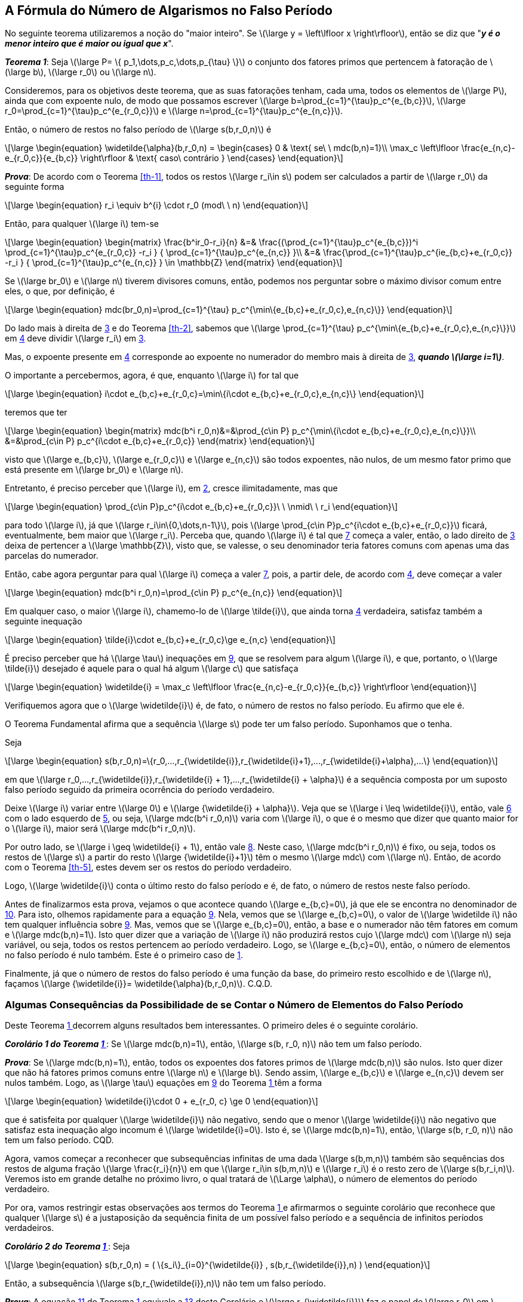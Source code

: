 :coro: {counter: cor: 0}
== A Fórmula do Número de Algarismos no Falso Período

No seguinte teorema utilizaremos a noção do "maior inteiro". Se latexmath:[\large y
=
\left\lfloor
x
\right\rfloor], então se diz que "*_y é o menor inteiro que é maior ou igual que x_*".

:the: {counter: th}
[[th-6, {the} ]]
****
*_Teorema {the}_*:
Seja latexmath:[\large P= \{ p_1,\dots,p_c,\dots,p_{\tau} \}] o conjunto dos fatores primos que pertencem à fatoração de latexmath:[\large b], latexmath:[\large r_0] ou latexmath:[\large n].

Consideremos, para os objetivos deste teorema, que as suas fatorações tenham, cada uma, todos os elementos de latexmath:[\large P], ainda que com expoente nulo, de modo que possamos escrever latexmath:[\large b=\prod_{c=1}^{\tau}p_c^{e_{b,c}}], latexmath:[\large r_0=\prod_{c=1}^{\tau}p_c^{e_{r_0,c}}] e latexmath:[\large n=\prod_{c=1}^{\tau}p_c^{e_{n,c}}].

Então, o número de restos no falso período de latexmath:[\large s(b,r_0,n)] é

// //:equ: {counter: eq}
// //[[eq-th-6-1, {equ} ]]
[latexmath#eq-th-6-1, reftext={counter: eq}]
++++
\large
\begin{equation}
\widetilde{\alpha}(b,r_0,n)
=
\begin{cases}
0 & \text{ se\ \  mdc(b,n)=1}\\
\max_c
\left\lfloor
\frac{e_{n,c}-e_{r_0,c}}{e_{b,c}}
\right\rfloor
& \text{ caso\ contrário }
\end{cases}
\end{equation}
++++
//({equ})

*_Prova_*:
De acordo com o Teorema <<th-1>>, todos os restos latexmath:[\large r_i\in s] podem ser calculados a partir de latexmath:[\large r_0] da seguinte forma

// //:equ: {counter: eq}
// //[[eq-th-6-2, {equ} ]]
[latexmath#eq-th-6-2, reftext={counter: eq} ]
++++
\large
\begin{equation}
r_i
\equiv
b^{i}
\cdot
r_0
(mod\ \ n)
\end{equation}
++++
//({equ})

Então, para qualquer latexmath:[\large i] tem-se

//:equ: {counter: eq}
//[[eq-th-6-3, {equ} ]]
[latexmath#eq-th-6-3, reftext={counter: eq} ]
++++
\large
\begin{equation}
\begin{matrix}
\frac{b^ir_0-r_i}{n}
&=&
\frac{(\prod_{c=1}^{\tau}p_c^{e_{b,c}})^i
\prod_{c=1}^{\tau}p_c^{e_{r_0,c}}
-r_i
}
{
\prod_{c=1}^{\tau}p_c^{e_{n,c}}
}\\
&=&
\frac{\prod_{c=1}^{\tau}p_c^{ie_{b,c}+e_{r_0,c}}
-r_i
}
{
\prod_{c=1}^{\tau}p_c^{e_{n,c}}
}
\in \mathbb{Z}
\end{matrix}
\end{equation}
++++
//({equ})

Se latexmath:[\large br_0] e latexmath:[\large n] tiverem divisores comuns, então, podemos nos perguntar sobre o máximo divisor comum entre eles, o que, por definição, é

//:equ: {counter: eq}
//[[eq-th-6-4, {equ} ]]
[latexmath#eq-th-6-4, reftext={counter: eq} ]
++++
\large
\begin{equation}
mdc(br_0,n)=\prod_{c=1}^{\tau} p_c^{\min\{e_{b,c}+e_{r_0,c},e_{n,c}\}}
\end{equation}
++++
//({equ})

Do lado mais à direita de <<eq-th-6-3>> e do Teorema <<th-2>>, sabemos que latexmath:[\large \prod_{c=1}^{\tau} p_c^{\min\{e_{b,c}+e_{r_0,c},e_{n,c}\}}] em <<eq-th-6-4>> deve dividir latexmath:[\large r_i] em <<eq-th-6-3>>.

Mas, o expoente presente em <<eq-th-6-4>> corresponde ao expoente no numerador do membro mais à direita de <<eq-th-6-3>>, *_quando latexmath:[\large i=1]_*.

O importante a percebermos, agora, é que, enquanto latexmath:[\large i] for tal que

//:equ: {counter: eq}
//[[eq-th-6-5, {equ} ]]
[latexmath#eq-th-6-5, reftext={counter: eq} ]
++++
\large
\begin{equation}
i\cdot e_{b,c}+e_{r_0,c}=\min\{i\cdot e_{b,c}+e_{r_0,c},e_{n,c}\}
\end{equation}
++++
//({equ})

teremos que ter

//:equ: {counter: eq}
//[[eq-th-6-6, {equ} ]]
[latexmath#eq-th-6-6, reftext={counter: eq} ]
++++
\large
\begin{equation}
\begin{matrix}
mdc(b^i r_0,n)&=&\prod_{c\in P} p_c^{\min\{i\cdot e_{b,c}+e_{r_0,c},e_{n,c}\}}\\
&=&\prod_{c\in P} p_c^{i\cdot e_{b,c}+e_{r_0,c}}
\end{matrix}
\end{equation}
++++
//({equ})

visto que latexmath:[\large e_{b,c}], latexmath:[\large e_{r_0,c}] e latexmath:[\large e_{n,c}] são todos expoentes, não nulos, de um mesmo fator primo que está presente em latexmath:[\large br_0] e latexmath:[\large n].

Entretanto, é preciso perceber que latexmath:[\large i], em <<eq-th-6-2>>, cresce ilimitadamente, mas que

//:equ: {counter: eq}
//[[eq-th-6-7, {equ} ]]
[latexmath#eq-th-6-7, reftext={counter: eq} ]
++++
\large
\begin{equation}
\prod_{c\in P}p_c^{i\cdot e_{b,c}+e_{r_0,c}}\ \ \nmid\ \ r_i
\end{equation}
++++
//({equ})

para todo latexmath:[\large i], já que latexmath:[\large r_i\in\{0,\dots,n-1\}], pois latexmath:[\large \prod_{c\in P}p_c^{i\cdot e_{b,c}+e_{r_0,c}}] ficará, eventualmente, bem maior que latexmath:[\large r_i]. Perceba que, quando latexmath:[\large i] é tal que <<eq-th-6-7>> começa a valer, então, o lado direito de <<eq-th-6-3>> deixa de pertencer a latexmath:[\large \mathbb{Z}], visto que, se valesse, o seu denominador teria fatores comuns com apenas uma das parcelas do numerador.

Então, cabe agora perguntar para qual latexmath:[\large i] começa a valer <<eq-th-6-7>>, pois, a partir dele, de acordo com <<eq-th-6-4>>, deve começar a valer

//:equ: {counter: eq}
//[[eq-th-6-8, {equ} ]]
[latexmath#eq-th-6-8, reftext={counter: eq} ]
++++
\large
\begin{equation}
mdc(b^i r_0,n)=\prod_{c\in P} p_c^{e_{n,c}}
\end{equation}
++++
//({equ})

Em qualquer caso, o maior latexmath:[\large i], chamemo-lo de latexmath:[\large \tilde{i}], que ainda torna <<eq-th-6-4>> verdadeira, satisfaz também a seguinte inequação

//:equ: {counter: eq}
//[[eq-th-6-9, {equ} ]]
[latexmath#eq-th-6-9, reftext={counter: eq} ]
++++
\large
\begin{equation}
\tilde{i}\cdot e_{b,c}+e_{r_0,c}\ge e_{n,c}
\end{equation}
++++
//({equ})

É preciso perceber que há latexmath:[\large \tau] inequações em <<eq-th-6-9>>, que se resolvem para algum latexmath:[\large i], e que, portanto, o latexmath:[\large \tilde{i}] desejado é aquele para o qual há algum latexmath:[\large c] que satisfaça

//:equ: {counter: eq}
//[[eq-th-6-10, {equ} ]]
[latexmath#eq-th-6-10, reftext={counter: eq} ]
++++
\large
\begin{equation}
\widetilde{i}
=
\max_c
\left\lfloor
\frac{e_{n,c}-e_{r_0,c}}{e_{b,c}}
\right\rfloor
\end{equation}
++++
//({equ})

Verifiquemos agora que o latexmath:[\large \widetilde{i}] é, de fato, o número de restos no falso período. Eu afirmo que ele é.

O Teorema Fundamental afirma que a sequência latexmath:[\large s] pode ter um falso período. Suponhamos que o tenha.

Seja

//:equ: {counter: eq}
//[[eq-th-6-20, {equ} ]]
[latexmath#eq-th-6-20, reftext={counter: eq} ]
++++
\large
\begin{equation}
s(b,r_0,n)=\{r_0,...,r_{\widetilde{i}},r_{\widetilde{i}+1},...,r_{\widetilde{i}+\alpha},...\}
\end{equation}
++++
//({equ})

em que latexmath:[\large r_0,...,r_{\widetilde{i}},r_{\widetilde{i} + 1},...,r_{\widetilde{i} + \alpha}] é a sequência composta por um suposto falso período seguido da primeira ocorrência do período verdadeiro.

Deixe latexmath:[\large i] variar entre latexmath:[\large 0] e latexmath:[\large {\widetilde{i} + \alpha}]. Veja que se latexmath:[\large i \leq \widetilde{i}], então, vale <<eq-th-6-6>> com o lado esquerdo de <<eq-th-6-5>>, ou seja, latexmath:[\large mdc(b^i r_0,n)] varia com latexmath:[\large i], o que é o mesmo que dizer que quanto maior for o latexmath:[\large i], maior será latexmath:[\large mdc(b^i r_0,n)].

Por outro lado, se latexmath:[\large i \geq \widetilde{i} + 1], então vale <<eq-th-6-8>>. Neste caso, latexmath:[\large mdc(b^i r_0,n)] é fixo, ou seja, todos os restos de latexmath:[\large s] a partir do resto latexmath:[\large {\widetilde{i}+1}] têm o mesmo latexmath:[\large mdc] com latexmath:[\large n]. Então, de acordo com o Teorema <<th-5>>, estes devem ser os restos do período verdadeiro.

Logo, latexmath:[\large \widetilde{i}] conta o último resto do falso período e é, de fato, o número de restos neste falso período.

Antes de finalizarmos esta prova, vejamos o que acontece quando latexmath:[\large e_{b,c}=0], já que ele se encontra no denominador de <<eq-th-6-10>>. Para isto, olhemos rapidamente para a equação <<eq-th-6-9>>. Nela, vemos que se latexmath:[\large e_{b,c}=0], o valor de latexmath:[\large \widetilde i] não tem qualquer influência sobre <<eq-th-6-9>>. Mas, vemos que se latexmath:[\large e_{b,c}=0], então, a base e o numerador não têm fatores em comum e latexmath:[\large mdc(b,n)=1]. Isto quer dizer que a variação de latexmath:[\large i] não produzirá restos cujo latexmath:[\large mdc] com latexmath:[\large n] seja variável, ou seja, todos os restos pertencem ao período verdadeiro. Logo, se latexmath:[\large e_{b,c}=0], então, o número de elementos no falso período é nulo também. Este é o primeiro caso de <<eq-th-6-1>>.

Finalmente, já que o número de restos do falso período é uma função da base, do primeiro resto escolhido e de latexmath:[\large n], façamos latexmath:[\large {\widetilde{i}}=
\widetilde{\alpha}(b,r_0,n)]. C.Q.D.
****

=== Algumas Consequências da Possibilidade de se Contar o Número de Elementos do Falso Período

Deste Teorema <<th-6>> decorrem alguns resultados bem interessantes. O primeiro deles é o seguinte corolário.

:coro: {counter: cor}
[[co-1-6, {coro} ]]
****
*_Corolário {coro} do Teorema <<th-6>>_*:
Se latexmath:[\large mdc(b,n)=1], então, latexmath:[\large s(b, r_0, n)] não tem um falso período.

*_Prova_*:
Se latexmath:[\large mdc(b,n)=1], então, todos os expoentes dos fatores primos de latexmath:[\large mdc(b,n)] são nulos. Isto quer dizer que não há fatores primos comuns entre latexmath:[\large n] e latexmath:[\large b]. Sendo assim, latexmath:[\large e_{b,c}] e latexmath:[\large e_{n,c}] devem ser nulos também. Logo, as latexmath:[\large \tau] equações em <<eq-th-6-9>> do Teorema <<th-6>> têm a forma

//:equ: {counter: eq}
//[[eq-co-1-6-1, {equ} ]]
[latexmath#eq-co-1-6-1, reftext={counter: eq} ]
++++
\large
\begin{equation}
\widetilde{i}\cdot 0 + e_{r_0,  c} \ge 0
\end{equation}
++++
//({equ})

que é satisfeita por qualquer latexmath:[\large \widetilde{i}] não negativo, sendo que o menor latexmath:[\large \widetilde{i}] não negativo que satisfaz esta inequação algo incomum é latexmath:[\large \widetilde{i}=0]. Isto é, se latexmath:[\large mdc(b,n)=1], então, latexmath:[\large s(b, r_0, n)] não tem um falso período. CQD.

****

Agora, vamos começar a reconhecer que subsequências infinitas de uma dada latexmath:[\large s(b,m,n)] também são sequências dos restos de alguma fração latexmath:[\large \frac{r_i}{n}] em que latexmath:[\large r_i\in s(b,m,n)] e latexmath:[\large r_i] é o resto zero de latexmath:[\large s(b,r_i,n)]. Veremos isto em grande detalhe no próximo livro, o qual tratará de latexmath:[\Large \alpha], o número de elementos do período verdadeiro.

Por ora, vamos restringir estas observações aos termos do Teorema <<th-6>> e afirmarmos o seguinte corolário que reconhece que qualquer latexmath:[\large s] é a justaposição da sequência finita de um possível falso período e a sequência de infinitos períodos verdadeiros.

:coro: {counter: cor}
[[co-2-6, {coro} ]]
****
*_Corolário {coro} do Teorema <<th-6>>_*:
Seja

//:equ: {counter: eq}
//[[eq-co-2-6-1, {equ} ]]
[latexmath#eq-co-2-6-1, reftext={counter: eq} ]
++++
\large
\begin{equation}
s(b,r_0,n)
=
(
\{s_i\}_{i=0}^{\widetilde{i}}
,
s(b,r_{\widetilde{i}},n)
)
\end{equation}
++++
//({equ})

Então, a subsequência latexmath:[\large s(b,r_{\widetilde{i}},n)] não tem um falso período.

*_Prova_*:
A equação <<eq-th-6-20>> do Teorema <<th-6>> equivale a <<eq-co-2-6-1>> deste Corolário e latexmath:[\large r_{\widetilde{i}}] faz o papel de latexmath:[\large r_0] em latexmath:[\large s(b,r_{\widetilde{i}},n)]. Vimos em <<eq-th-6-8>> do Teorema <<th-6>> que, quando latexmath:[\Large \widetilde{i}_c] cresce e se torna latexmath:[\Large \widetilde{\alpha}], então, a desigualdade latexmath:[\Large \widetilde{i}_c\cdot e_{b, c} + e_{r_0, c}\geq e_{n, c}] passa a valer e o mdc, abaixo, também passa a vigorar.

[latexmath#eq-co-2-6-3, reftext={counter: eq} ]
++++
\large
\begin{equation}
mdc(b^i r_0,n)=\prod_{c\in P} p_c^{e_{n,c}}
\end{equation}
++++
//({equ})
Mas, vimos que este é o caso em que os restos têm mdc fixo com latexmath:[\Large n] e que, portanto, só podem ser os restos do período verdadeiro. Como, para latexmath:[\large s(b,r_{\widetilde{i}},n)], este é o caso desde o resto inicial, latexmath:[\large r_{\widetilde{i}}], decorre, daí, que ela não tem um falso período.
****

// Se latexmath:[\large e_{r_0,c} \geq e_{n,c}], para todo latexmath:[\large c], então, as latexmath:[\large \tau] equações, em <<eq-th-6-9>>, do Teorema <<th-6>> podem ser escritas assim

// //:equ: {counter: eq}
// //[[eq-co-2-6-2, {equ} ]]
// [latexmath#eq-co-2-6-2, reftext={counter: eq} ]
// ++++
// \large
// \begin{equation}
// \widetilde{i}_c
// \cdot
// e_{b, c}\geq e_{n, c}- e_{r_0, c}
// \end{equation}
// ++++
// //({equ})

// O lado direito de <<eq-co-2-6-2>> é negativo ou nulo. Logo, não importando o valor de latexmath:[\large e_{b,c}], o menor latexmath:[\large \widetilde{i}] não-negativo que satisfaz <<eq-co-2-6-2>> é, novamente, latexmath:[\large \widetilde{i}
// =0]. Em outras palavras, neste caso, também não há falso período.

// Agora, a equação <<eq-th-6-20>> do Teorema <<th-6>> equivale a <<eq-co-2-6-1>> deste Corolário e latexmath:[\large r_{\widetilde{i}}] faz o papel de latexmath:[\large r_0] em latexmath:[\large s(b,r_{\widetilde{i}},n)]. Vimos em <<eq-th-6-8>> do Teorema <<th-6>> que

// //:equ: {counter: eq}
// //[[eq-co-2-6-3, {equ} ]]
// [latexmath#eq-co-2-6-3, reftext={counter: eq} ]
// ++++
// \large
// \begin{equation}
// mdc(b^i r_0,n)=\prod_{c\in P} p_c^{e_{n,c}}
// \end{equation}
// ++++
// //({equ})

// Se as potências primas do latexmath:[\large mdc] de latexmath:[\large r_{\widetilde{i}}] e latexmath:[\large n] são as potências de latexmath:[\large n], então, as potências primas de latexmath:[\large r_{\widetilde{i}}] são maiores ou iguais que as de latexmath:[\large n]. Logo, latexmath:[\large e_{r_{\widetilde{i}}, c} \geq e_{n,c}] e, por consequência, latexmath:[\large s(b,r_{\widetilde{i}},n)] não tem um falso período.

// //Já havíamos chegado a este resultado invocando o Teorema <<th-5>> sobre os restos de latexmath:[s(b,r_{\widetilde{i}},n)].

// ****

No Teorema <<th-5>> vimos que os restos do período verdadeiro têm todos o mesmo latexmath:[\large mdc] com latexmath:[\large n]. No próximo corolário, veremos, mais de perto, de que modo o latexmath:[\large mdc] dos restos do período falso são variáveis. Há um crescimento, em magnitude, dos latexmath:[\large mdc]'s nos restos do período falso desde o primeiro até o último.

:coro: {counter: cor}
[[co-3-6, {coro} ]]
****
*_Corolário {coro} do Teorema <<th-6>>_*:
Se latexmath:[\large j<i\le\widetilde{\alpha}], então,

//:equ: {counter: eq}
//[[eq-co-3-6-1, {equ} ]]
[latexmath#eq-co-3-6-1, reftext={counter: eq} ]
++++
\large
\begin{equation}
mdc(n,r_j)< mdc(n,r_i)
\end{equation}
++++
//({equ})

*_Prova_*:
Se o falso período tiver um só elemento, não há como realizar a comparação em <<eq-co-3-6-1>>.

Suponha, portanto, que latexmath:[\large \widetilde{\alpha}\ge 2].

Então, da equação <<eq-th-6-3>>, sabemos que latexmath:[\large r_j] e latexmath:[\large r_i] partilham, respectivamente, do latexmath:[\large mdc] que latexmath:[\large b^j r_0] e latexmath:[\large b^i r_0] têm com latexmath:[\large n], ou seja, temos

//:equ: {counter: eq}
//[[eq-co-3-6-2, {equ} ]]
[latexmath#eq-co-3-6-2, reftext={counter: eq} ]
++++
\large
\begin{equation}
\begin{matrix}
mdc(n,r_j)&=&\prod_{c=1}^{\tau}
p_c^{min\{
je_{b,c}+e_{r_0,c}
,
e_{n,c}
\}
}\\
&=&\prod_{c=1}^{\tau}
p_c^{je_{b,c}+e_{r_0,c}}
\end{matrix}
\end{equation}
++++
//({equ})

e

//:equ: {counter: eq}
//[[eq-co-3-6-3, {equ} ]]
[latexmath#eq-co-3-6-3, reftext={counter: eq} ]
++++
\large
\begin{equation}
\begin{matrix}
mdc(n,r_i)&=&\prod_{c=1}^{\tau}
p_c^{min\{
ie_{b,c}+e_{r_0,c}
,
e_{n,c}
\}
}\\
&=&\prod_{c=1}^{\tau}
p_c^{ie_{b,c}+e_{r_0,c}}
\end{matrix}
\end{equation}
++++
//({equ})

Deste modo, como latexmath:[\large j<i] para as mesmas potências primas, teremos que ter

//:equ: {counter: eq}
//[[eq-co-3-6-4, {equ} ]]
[latexmath#eq-co-3-6-4, reftext={counter: eq} ]
++++
\large
\begin{equation}
\frac{mdc(n,r_i)}{mdc(n,r_j)}=\prod_{alguns\ \ c's}^{ }p_c^{(i-j)e_{b,c}}>1
\end{equation}
++++
//({equ})

ou seja, a inequação em <<eq-co-3-6-1>> é verdadeira, C.Q.D.
****


Agora, o próximo corolário mostra que o latexmath:[\large mdc] fixo que os restos do período verdadeiro têm com o denominador latexmath:[\large n] é igual ao tido, com o mesmo latexmath:[\large n], pelo último resto do período falso, latexmath:[\large r_{\widetilde{\alpha}}].

:coro: {counter: cor}
[[co-4-6, {coro} ]]
****
*_Corolário {coro} do Teorema <<th-6>>_*:

//:equ: {counter: eq}
//[[eq-co-4-6-1, {equ} ]]
[latexmath#eq-co-4-6-1, reftext={counter: eq} ]
++++
\large
\begin{equation}
\widetilde{\alpha}
\le
i
\Longrightarrow
mdc(n,r_{\widetilde{\alpha}})
=
mdc(n,r_i)
\end{equation}
++++
//({equ})

*_Prova_*:
Havendo um falso período, enquanto latexmath:[\large i\le\widetilde{\alpha}], o

//:equ: {counter: eq}
//[[eq-co-4-6-2, {equ} ]]
[latexmath#eq-co-4-6-2, reftext={counter: eq} ]
++++
\large
\begin{equation}
mdc(n,r_i)=\prod_{c=1}^{\tau}
p_c^{min\{
ie_{b,c}+e_{r_0,c}
,
e_{n,c}
\}
}
\end{equation}
++++
//({equ})

de acordo com a equação <<eq-co-3-6-2>> ou <<eq-co-3-6-3>> do corolário <<co-3-6>> deste teorema.

Isto quer dizer que

//:equ: {counter: eq}
//[[eq-co-4-6-3, {equ} ]]
[latexmath#eq-co-4-6-3, reftext={counter: eq} ]
++++
\large
\begin{equation}
mdc(n,r_{\widetilde{\alpha}})=\prod_{c=1}^{\tau}
p_c^{min\{
\widetilde{\alpha}e_{b,c}+e_{r_0,c}
,
e_{n,c}
\}
}
\end{equation}
++++
//({equ})

O ponto latexmath:[\large i=\widetilde{\alpha}] é o ponto em que <<eq-th-6-5>> deixa de valer e em que passa a valer latexmath:[\large \widetilde{\alpha}e_{b,c}+e_{r_0,c}
\ge e_{n,c}], o que corresponde à equação <<eq-th-6-9>> do Teorema <<th-6>>. Aprecie o fato de que latexmath:[\Large r_{\widetilde{\alpha}}] é o "_resto zero_" da sequência de restos do período verdadeiro.

Logo, se latexmath:[\widetilde{\alpha}
\le
i
], o expoente em <<eq-co-4-6-3>> torna-se fixo, latexmath:[\large e_{n,c}], e <<eq-co-4-6-3>> se torna constante também, isto é,

//:equ: {counter: eq}
//[[eq-co-4-6-4, {equ} ]]
[latexmath#eq-co-4-6-4, reftext={counter: eq} ]
++++
\large
\begin{equation}
mdc(n,r_i)=\prod_{c=1}^{\tau}p_c^{e_{n,c}}
\end{equation}
++++
//({equ})

C.Q.D.
****


A seguinte consequência do Teorema <<th-6>> é muito mais um jeito bem indireto de enfatizar que se alguma sequência de restos tem um falso período, então, não é possível que os restos deste falso período tenham latexmath:[\large mdc] unitário com latexmath:[\large n], do que um resultado mais útil. O latexmath:[\large mdc] unitário, neste caso, significaria que a tal sequência não tem um falso período.

Dito de outro modo, se supusermos, contraditoriamente, que uma sequência de restos, em que o último resto do período falso tivesse latexmath:[\large mdc] unitário com latexmath:[\large n], então, tal sequência não teria qualquer resto no período falso.

:coro: {counter: cor}
[[co-5-6, {coro} ]]
****
*_Corolário {coro} do Teorema <<th-6>>_*:
Seja

//:equ: {counter: eq}
//[[eq-co-5-6-1, {equ} ]]
[latexmath#eq-co-5-6-1, reftext={counter: eq} ]
++++
\large
\begin{equation}
s(b,r,n)
=
(
\{r_j\}_{j=0}^{\widetilde{\alpha}}
,
s_1(b,r_{\widetilde{\alpha}},n)
)
\end{equation}
++++
//({equ})

Então,

//:equ: {counter: eq}
//[[eq-co-5-6-2, {equ} ]]
[latexmath#eq-co-5-6-2, reftext={counter: eq} ]
++++
\large
\begin{equation}
mdc(n,r_{\widetilde{\alpha}})=1
\Longrightarrow
\widetilde{\alpha}=0
\ \ e\ \ 
mdc(n,b)=1
\end{equation}
++++
//({equ})

*_Prova_*:
latexmath:[\large \widetilde{\alpha}=0] significa que latexmath:[\large s] não tem falso período (Neste caso, latexmath:[\large r_0] figurará também como o último elemento do período verdadeiro).


Dos corolários <<co-3-6>> e <<co-4-6>> deste Teorema, conclui-se que se latexmath:[\large j\le\widetilde{\alpha}<i], então,

//:equ: {counter: eq}
//[[eq-co-5-6-3, {equ} ]]
[latexmath#eq-co-5-6-3, reftext={counter: eq} ]
++++
\large
\begin{equation}
mdc(n,r_j)\le mdc(n,r_{\widetilde{\alpha}})
=
mdc(n,r_i)
\end{equation}
++++
//({equ})

Agora, em virtude da hipótese em <<eq-co-5-6-2>>, obtemos

//:equ: {counter: eq}
//[[eq-co-5-6-4, {equ} ]]
[latexmath#eq-co-5-6-4, reftext={counter: eq} ]
++++
\large
\begin{equation}
mdc(n,r_j)\le mdc(n,r_{\widetilde{\alpha}})
=
1
\end{equation}
++++
//({equ})

De <<eq-co-5-6-4>> se conclui que se latexmath:[\large j\le\widetilde{\alpha}], então, deve-se ter

//:equ: {counter: eq}
//[[eq-co-5-6-5, {equ} ]]
[latexmath#eq-co-5-6-5, reftext={counter: eq} ]
++++
\large
\begin{equation}
mdc(n,r_j)=1
\end{equation}
++++
//({equ})

ou seja, os restos do período falso têm latexmath:[\large mdc] unitário com latexmath:[\large n].

Então, da equação <<eq-th-6-6>> do Teorema <<th-6>> temos

//:equ: {counter: eq}
//[[eq-co-5-6-6, {equ} ]]
[latexmath#eq-co-5-6-6, reftext={counter: eq} ]
++++
\large
\begin{equation}
mdc(n,r_j)=\prod_{c=1}^{\tau}
p_c^{min\{
je_{b,c}+e_{r_0,c}
,
e_{n,c}
\}
}
=
1
\end{equation}
++++
//({equ})

De <<eq-co-5-6-6>>, temos que concluir que, para todo latexmath:[\large c], ou

//:equ: {counter: eq}
//[[eq-co-5-6-7, {equ} ]]
[latexmath#eq-co-5-6-7, reftext={counter: eq} ]
++++
\large
\begin{equation}
je_{b,c}+e_{r_0,c}=0
\end{equation}
++++
//({equ})

ou

//:equ: {counter: eq}
//[[eq-co-5-6-8, {equ} ]]
[latexmath#eq-co-5-6-8, reftext={counter: eq} ]
++++
\large
\begin{equation}
e_{n,c}=0
\end{equation}
++++
//({equ})

ou ambos.

Se <<eq-co-5-6-7>> valer, temos que ter 

//:equ: {counter: eq}
//[[eq-co-5-6-9, {equ} ]]
[latexmath#eq-co-5-6-9, reftext={counter: eq} ]
++++
\large
\begin{equation}
e_{b,c}=e_{r_0,c}=0
\end{equation}
++++
//({equ})

já que nenhum destes expoentes é negativo.

Se latexmath:[\large e_{b,c}=0] para todo latexmath:[\large c], então, os fatores comuns que figurariam no latexmath:[\large mdc(b,n)] são todos unitários. Deste modo, caímos na hipótese do Corolário <<co-1-6>>, da qual vem a tese deste. CQD.
****


Finalmente, o corolário a seguir é um reflexo de que a existência e tamanho de um falso período dependem primeiramente da relação entre os fatores primos da base, latexmath:[\large b], e os do denominador, latexmath:[\large n].

Ele também dá uma das primeiras dicas indiretas ou levanta as primeiras suspeitas de que é possível fazer operações do tipo latexmath:[\large r\cdot s(b,1,n)=s(b,r,n)]. Começaremos a ver algo disto no próximo livro.

:coro: {counter: cor}
[[co-6-6, {coro} ]]
****
*_Corolário {coro} do Teorema <<th-6>>_*:
Se latexmath:[\large s(b,1,n)] não tem um falso período, então, latexmath:[\large s(b,r,n)] também não tem, seja qual for o latexmath:[\large r].

*_Prova_*:
Seja qual for o latexmath:[\large r] escolhido, de acordo com a equação <<eq-th-6-1>> do Teorema <<th-6>>, um latexmath:[\large r > 1] contribuiria para diminuir o valor da função “maior inteiro” não negativo, pois o expoente respectivo diminui o numerador, em virtude do seu sinal negativo.

Assim, o falso período de latexmath:[\large s(b,r,n)] não pode ser maior que o falso período de latexmath:[\large s(b,1,n)]. C.Q.D.
****

// === Exercícios

// . Utilize expressões numéricas adequadas nos campos *Numerador* (que, neste caso, é latexmath:[\large r_0]), *Denominador* e *Base*, abaixo, para testar a afirmação do Teorema <<th-6>>. Para facilitar os testes, deixei à mão, logo abaixo, a lista dos primeiros 200 números primos abaixo.
// .. *Exemplo*: Digamos que lidemos com os valores com as seguintes fatorações primas: latexmath:[\large r_0=2^2\cdot 3^3\cdot 5^5] (no campo do numerador, utilize a expressão: 2^2 * 3^3 * 5^5), latexmath:[\large n=3^9\cdot 5^5] (3^9 * 5^5) e , latexmath:[\large b=3^2\cdot 5^5\cdot 7^7] (3^2 * 5^5 * 7^7). Assim, o latexmath:[\large mdc(b,n)=3^2\cdot 5^5]. Deste modo, a potência prima contida no latexmath:[\large mdc(b,n)] que aparece também em latexmath:[\large n] e latexmath:[\large r_0] com a maior diferença entre os expoentes respectivos é latexmath:[\large 3^2] que, em latexmath:[\large n], latexmath:[\large r_0] e latexmath:[\large b], aparecem com os expoentes latexmath:[\large 9], latexmath:[\large 3] e latexmath:[\large 2], respectivamente. Então, de acordo com o Teorema <<th-6>>, o valor de latexmath:[\large \tilde{\alpha}(b,r_0,n)] (alfa-til) deverá ser latexmath:[\left \lfloor
// \frac{9-3}{2}
// \right \rfloor=3]. Convido o leitor a apreciar o fato de que o número latexmath:[\large 3] recém obtido, foi numericamente calculado, _mas_ que os resultados automáticos obtidos abaixo, são resultado de trabalho computacional realizado sob os ditames do Teorema <<th-6>> e que, por esta causa, estes resultados computacionais são uma maravilhosa confirmação da teoria que apresentamos até aqui!

// . Tome primos da lista abaixo ou produtos entre eles para formar latexmath:[\large b], latexmath:[\large r_0] e latexmath:[\large n] de modo que latexmath:[\large mdc(b,n)=1] e verifique se estes exemplos obedecem ao Corolário <<co-1-6>>.

// . Agora que você já sabe que se latexmath:[\large mdc(b,n)>1], aí, latexmath:[\large s(b,r_0,n)] terá um falso período, teste, com alguns exemplos, a validade do Corolário <<co-2-6>>. Use a lista de números primos abaixo para compor números latexmath:[\large b], latexmath:[\large r_0] e latexmath:[\large n] e usar os campos de geração automática de modo a mostrar que latexmath:[\large s_1(b,r_{\tilde{\alpha}},n)\subset s] não tem um falso período. Este fato estará evidente nos restos computados de latexmath:[\large s]. Mas, você ainda poderá identificar visualmente o latexmath:[\large r_{\tilde{\alpha}}] para, então, calcular latexmath:[\large s_1] diretamente (não como uma subsequência de latexmath:[\large s]).

// . Com base em tudo o que vimos nesta Seção, sugira quaisquer 3 triplas (latexmath:[\large b], latexmath:[\large r], latexmath:[\large n]) que satisfaça o Corolário <<co-6-6>>.



// *Lista dos primeiros 200 números primos*:
// 2 3 5 7 11 13 17 19 23 29 31 37 41 43 47 53 59 61 67 71
// 73 79 83 89 97 101 103 107 109 113 127 131 137 139 149 151 157 163 167 173
// 179 181 191 193 197 199 211 223 227 229 233 239 241 251 257 263 269 271 277 281
// 283 293 307 311 313 317 331 337 347 349 353 359 367 373 379 383 389 397 401 409
// 419 421 431 433 439 443 449 457 461 463 467 479 487 491 499 503 509 521 523 541
// 547	557	563	569	571	577	587	593	599	601	607	613	617	619	631	641	643	647	653	659
// 661	673	677	683	691	701	709	719	727	733	739	743	751	757	761	769	773	787	797	809
// 811	821	823	827	829	839	853	857	859	863	877	881	883	887	907	911	919	929	937	941
// 947	953	967	971	977	983	991	997	1009 1013 1019 1021 1031 1033 1039 1049 1051 1061 1063 1069 1087 1091 1093 1097 1103 1109 1117 1123 1129 1151 1153 1163 1171 1181 1187 1193 1201 1213 1217 1223


// ++++
// Numerador: <input class="numerador" type="text" name="quantidade" min="1" required>
// <br>
// Denominador: <input class="denominador" type="text" name="quantidade" min="1" required>
// <br>
// Base: <input class="base" type="text" name="quantidade" value="10" min="1" required>
// <br>
// <button class="calcular">Calcular</button>
// <div class="result"></div>
// ++++